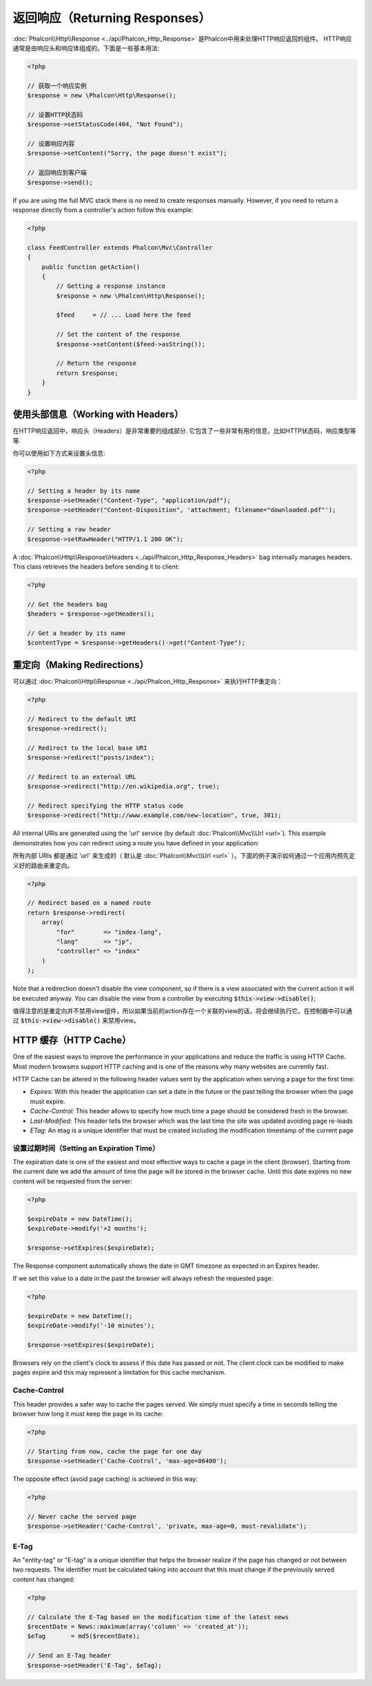 返回响应（Returning Responses）
===============================

:doc:`Phalcon\\Http\\Response <../api/Phalcon_Http_Response>` 是Phalcon中用来处理HTTP响应返回的组件。
HTTP响应通常是由响应头和响应体组成的。下面是一些基本用法:

.. code-block:: php

    <?php

    // 获取一个响应实例
    $response = new \Phalcon\Http\Response();

    // 设置HTTP状态码
    $response->setStatusCode(404, "Not Found");

    // 设置响应内容
    $response->setContent("Sorry, the page doesn't exist");

    // 返回响应到客户端
    $response->send();

If you are using the full MVC stack there is no need to create responses manually. However, if you need to return a response
directly from a controller's action follow this example:

.. code-block:: php

    <?php

    class FeedController extends Phalcon\Mvc\Controller
    {
        public function getAction()
        {
            // Getting a response instance
            $response = new \Phalcon\Http\Response();

            $feed     = // ... Load here the feed

            // Set the content of the response
            $response->setContent($feed->asString());

            // Return the response
            return $response;
        }
    }

使用头部信息（Working with Headers）
------------------------------------
在HTTP响应返回中，响应头（Headers）是非常重要的组成部分. 它包含了一些非常有用的信息，比如HTTP状态码，响应类型等等.

你可以使用如下方式来设置头信息:

.. code-block:: php

    <?php

    // Setting a header by its name
    $response->setHeader("Content-Type", "application/pdf");
    $response->setHeader("Content-Disposition", 'attachment; filename="downloaded.pdf"');

    // Setting a raw header
    $response->setRawHeader("HTTP/1.1 200 OK");

A :doc:`Phalcon\\Http\\Response\\Headers <../api/Phalcon_Http_Response_Headers>` bag internally manages headers. This class
retrieves the headers before sending it to client:

.. code-block:: php

    <?php

    // Get the headers bag
    $headers = $response->getHeaders();

    // Get a header by its name
    $contentType = $response->getHeaders()->get("Content-Type");

重定向（Making Redirections）
-----------------------------
可以通过 :doc:`Phalcon\\Http\\Response <../api/Phalcon_Http_Response>` 来执行HTTP重定向：

.. code-block:: php

    <?php

    // Redirect to the default URI
    $response->redirect();

    // Redirect to the local base URI
    $response->redirect("posts/index");

    // Redirect to an external URL
    $response->redirect("http://en.wikipedia.org", true);

    // Redirect specifying the HTTP status code
    $response->redirect("http://www.example.com/new-location", true, 301);

All internal URIs are generated using the 'url' service (by default :doc:`Phalcon\\Mvc\\Url <url>`). This example demonstrates
how you can redirect using a route you have defined in your application:

所有内部 URIs 都是通过 'url' 来生成的（ 默认是 :doc:`Phalcon\\Mvc\\Url <url>` ）。下面的例子演示如何通过一个应用内预先定义好的路由来重定向。

.. code-block:: php

    <?php

    // Redirect based on a named route
    return $response->redirect(
        array(
            "for"        => "index-lang",
            "lang"       => "jp",
            "controller" => "index"
        )
    );

Note that a redirection doesn't disable the view component, so if there is a view associated with the current action it
will be executed anyway. You can disable the view from a controller by executing :code:`$this->view->disable()`;

值得注意的是重定向并不禁用view组件，所以如果当前的action存在一个关联的view的话，将会继续执行它。在控制器中可以通过 :code:`$this->view->disable()` 来禁用view。

HTTP 缓存（HTTP Cache）
-----------------------
One of the easiest ways to improve the performance in your applications and reduce the traffic is using HTTP Cache.
Most modern browsers support HTTP caching and is one of the reasons why many websites are currently fast.

HTTP Cache can be altered in the following header values sent by the application when serving a page for the first time:

* *Expires:* With this header the application can set a date in the future or the past telling the browser when the page must expire.
* *Cache-Control:* This header allows to specify how much time a page should be considered fresh in the browser.
* *Last-Modified:* This header tells the browser which was the last time the site was updated avoiding page re-loads
* *ETag:* An etag is a unique identifier that must be created including the modification timestamp of the current page

设置过期时间（Setting an Expiration Time）
^^^^^^^^^^^^^^^^^^^^^^^^^^^^^^^^^^^^^^^^^^
The expiration date is one of the easiest and most effective ways to cache a page in the client (browser).
Starting from the current date we add the amount of time the page will be stored
in the browser cache. Until this date expires no new content will be requested from the server:

.. code-block:: php

    <?php

    $expireDate = new DateTime();
    $expireDate->modify('+2 months');

    $response->setExpires($expireDate);

The Response component automatically shows the date in GMT timezone as expected in an Expires header.

If we set this value to a date in the past the browser will always refresh the requested page:

.. code-block:: php

    <?php

    $expireDate = new DateTime();
    $expireDate->modify('-10 minutes');

    $response->setExpires($expireDate);

Browsers rely on the client's clock to assess if this date has passed or not. The client clock can be modified to
make pages expire and this may represent a limitation for this cache mechanism.

Cache-Control
^^^^^^^^^^^^^
This header provides a safer way to cache the pages served. We simply must specify a time in seconds telling the browser
how long it must keep the page in its cache:

.. code-block:: php

    <?php

    // Starting from now, cache the page for one day
    $response->setHeader('Cache-Control', 'max-age=86400');

The opposite effect (avoid page caching) is achieved in this way:

.. code-block:: php

    <?php

    // Never cache the served page
    $response->setHeader('Cache-Control', 'private, max-age=0, must-revalidate');

E-Tag
^^^^^
An "entity-tag" or "E-tag" is a unique identifier that helps the browser realize if the page has changed or not between two requests.
The identifier must be calculated taking into account that this must change if the previously served content has changed:

.. code-block:: php

    <?php

    // Calculate the E-Tag based on the modification time of the latest news
    $recentDate = News::maximum(array('column' => 'created_at'));
    $eTag       = md5($recentDate);

    // Send an E-Tag header
    $response->setHeader('E-Tag', $eTag);
